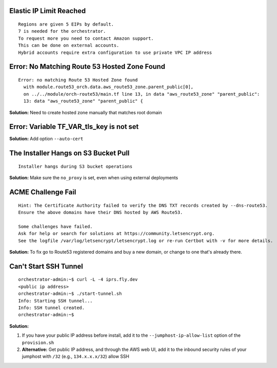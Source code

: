 Elastic IP Limit Reached
========================

::

    Regions are given 5 EIPs by default.
    7 is needed for the orchestrator.
    To request more you need to contact Amazon support.
    This can be done on external accounts.
    Hybrid accounts require extra configuration to use private VPC IP address

Error: No Matching Route 53 Hosted Zone Found
=============================================

::

    Error: no matching Route 53 Hosted Zone found
      with module.route53_orch.data.aws_route53_zone.parent_public[0],
      on ../../module/orch-route53/main.tf line 13, in data "aws_route53_zone" "parent_public":
      13: data "aws_route53_zone" "parent_public" {

**Solution:** Need to create hosted zone manually that matches root domain

Error: Variable TF_VAR_tls_key is not set
=========================================

**Solution:** Add option ``--auto-cert``

The Installer Hangs on S3 Bucket Pull
======================================

::

    Installer hangs during S3 bucket operations

**Solution:** Make sure the ``no_proxy`` is set, even when using external deployments

ACME Challenge Fail
===================

::

    Hint: The Certificate Authority failed to verify the DNS TXT records created by --dns-route53. 
    Ensure the above domains have their DNS hosted by AWS Route53.

    Some challenges have failed.
    Ask for help or search for solutions at https://community.letsencrypt.org. 
    See the logfile /var/log/letsencrypt/letsencrypt.log or re-run Certbot with -v for more details.

**Solution:** To fix go to Route53 registered domains and buy a new domain, or change to one that's already there.

Can't Start SSH Tunnel
=======================

::

    orchestrator-admin:~$ curl -L -4 iprs.fly.dev
    <public ip address>
    orchestrator-admin:~$ ./start-tunnel.sh 
    Info: Starting SSH tunnel...
    Info: SSH tunnel created.
    orchestrator-admin:~$

**Solution:** 

1. If you have your public IP address before install, add it to the ``--jumphost-ip-allow-list`` option of the ``provision.sh``
2. **Alternative:** Get public IP address, and through the AWS web UI, add it to the inbound security rules of your jumphost with ``/32`` (e.g., ``134.x.x.x/32``) allow SSH
